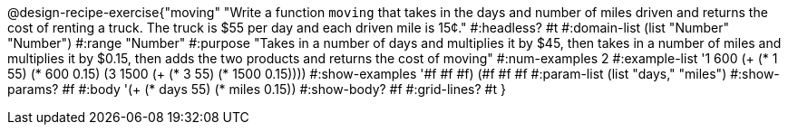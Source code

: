 @design-recipe-exercise{"moving" 
"Write a function `moving` that takes in the days and number of miles driven and returns the cost of renting a truck. The truck is $55 per day and each driven mile is 15¢."
	#:headless? #t
	#:domain-list (list "Number" "Number")
	#:range "Number"
	#:purpose "Takes in a number of days and multiplies it by $45, then takes in a number of miles and multiplies it by $0.15, then adds the two products and returns the cost of moving"
	#:num-examples 2
	#:example-list '((1  600 (+ (* 1 55) (*  600 0.15)))
                 (3 1500 (+ (* 3 55) (* 1500 0.15))))
	#:show-examples '((#f #f #f) (#f #f #f))
	#:param-list (list "days," "miles")
	#:show-params? #f
	#:body '(+ (* days 55) (* miles 0.15))
	#:show-body? #f
	#:grid-lines? #t
}